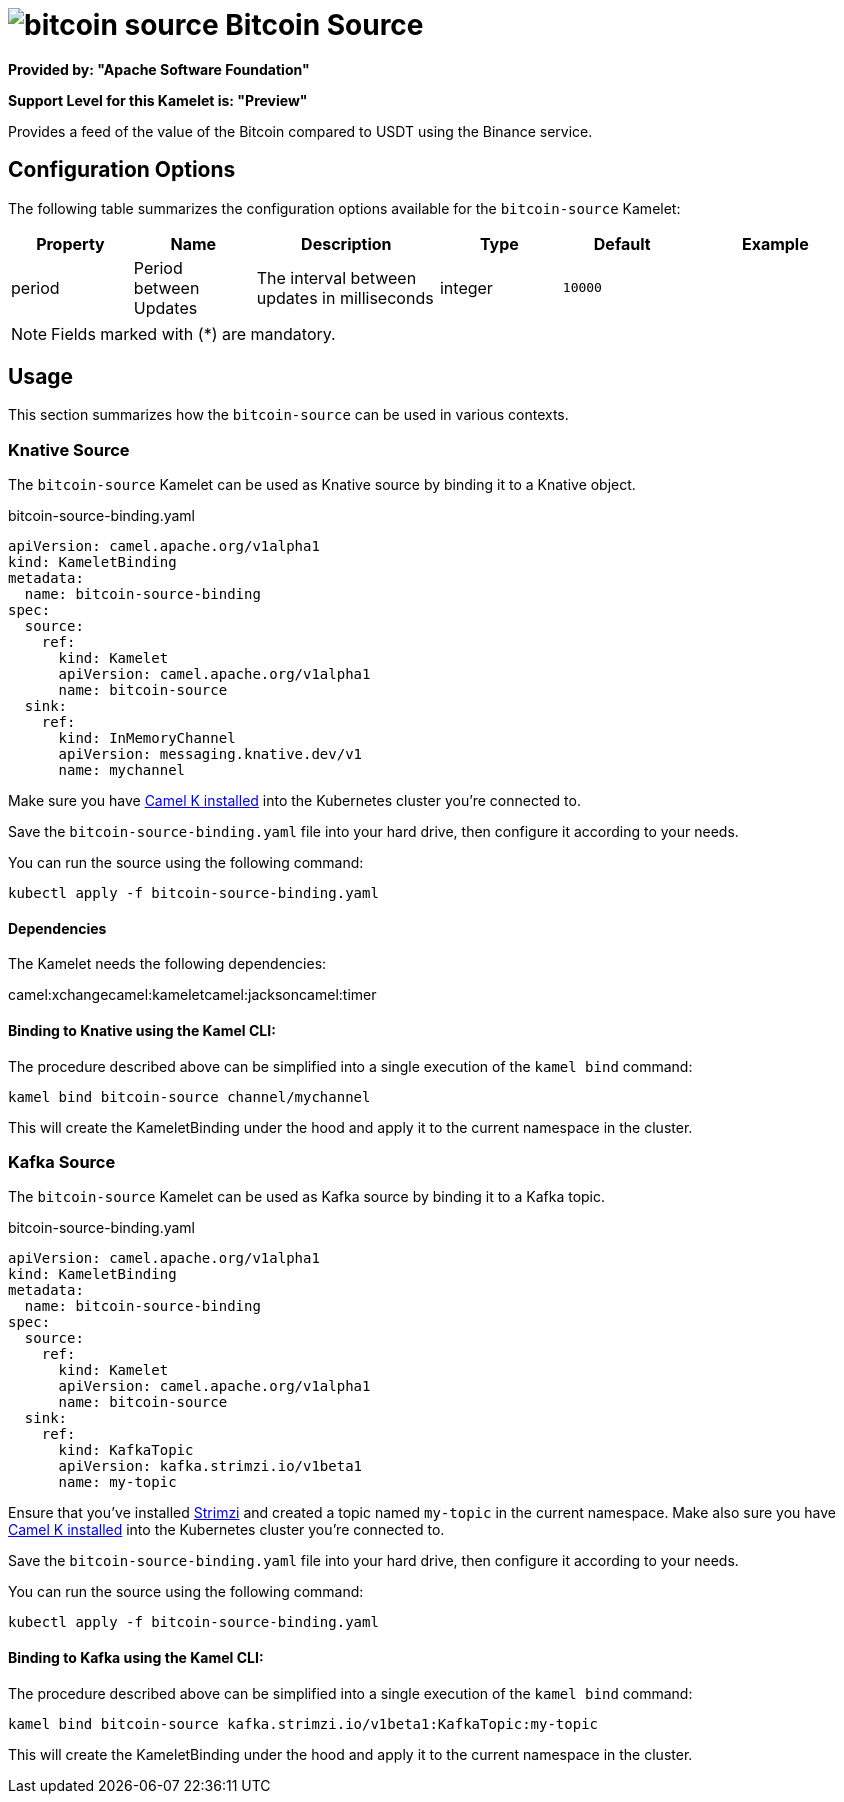 // THIS FILE IS AUTOMATICALLY GENERATED: DO NOT EDIT
= image:kamelets/bitcoin-source.svg[] Bitcoin Source

*Provided by: "Apache Software Foundation"*

*Support Level for this Kamelet is: "Preview"*

Provides a feed of the value of the Bitcoin compared to USDT using the Binance service.

== Configuration Options

The following table summarizes the configuration options available for the `bitcoin-source` Kamelet:
[width="100%",cols="2,^2,3,^2,^2,^3",options="header"]
|===
| Property| Name| Description| Type| Default| Example
| period| Period between Updates| The interval between updates in milliseconds| integer| `10000`| 
|===

NOTE: Fields marked with ({empty}*) are mandatory.

== Usage

This section summarizes how the `bitcoin-source` can be used in various contexts.

=== Knative Source

The `bitcoin-source` Kamelet can be used as Knative source by binding it to a Knative object.

.bitcoin-source-binding.yaml
[source,yaml]
----
apiVersion: camel.apache.org/v1alpha1
kind: KameletBinding
metadata:
  name: bitcoin-source-binding
spec:
  source:
    ref:
      kind: Kamelet
      apiVersion: camel.apache.org/v1alpha1
      name: bitcoin-source
  sink:
    ref:
      kind: InMemoryChannel
      apiVersion: messaging.knative.dev/v1
      name: mychannel
  
----
Make sure you have xref:latest@camel-k::installation/installation.adoc[Camel K installed] into the Kubernetes cluster you're connected to.

Save the `bitcoin-source-binding.yaml` file into your hard drive, then configure it according to your needs.

You can run the source using the following command:

[source,shell]
----
kubectl apply -f bitcoin-source-binding.yaml
----

==== *Dependencies*

The Kamelet needs the following dependencies:

camel:xchangecamel:kameletcamel:jacksoncamel:timer 

==== *Binding to Knative using the Kamel CLI:*

The procedure described above can be simplified into a single execution of the `kamel bind` command:

[source,shell]
----
kamel bind bitcoin-source channel/mychannel
----

This will create the KameletBinding under the hood and apply it to the current namespace in the cluster.

=== Kafka Source

The `bitcoin-source` Kamelet can be used as Kafka source by binding it to a Kafka topic.

.bitcoin-source-binding.yaml
[source,yaml]
----
apiVersion: camel.apache.org/v1alpha1
kind: KameletBinding
metadata:
  name: bitcoin-source-binding
spec:
  source:
    ref:
      kind: Kamelet
      apiVersion: camel.apache.org/v1alpha1
      name: bitcoin-source
  sink:
    ref:
      kind: KafkaTopic
      apiVersion: kafka.strimzi.io/v1beta1
      name: my-topic
  
----

Ensure that you've installed https://strimzi.io/[Strimzi] and created a topic named `my-topic` in the current namespace.
Make also sure you have xref:latest@camel-k::installation/installation.adoc[Camel K installed] into the Kubernetes cluster you're connected to.

Save the `bitcoin-source-binding.yaml` file into your hard drive, then configure it according to your needs.

You can run the source using the following command:

[source,shell]
----
kubectl apply -f bitcoin-source-binding.yaml
----

==== *Binding to Kafka using the Kamel CLI:*

The procedure described above can be simplified into a single execution of the `kamel bind` command:

[source,shell]
----
kamel bind bitcoin-source kafka.strimzi.io/v1beta1:KafkaTopic:my-topic
----

This will create the KameletBinding under the hood and apply it to the current namespace in the cluster.

// THIS FILE IS AUTOMATICALLY GENERATED: DO NOT EDIT
